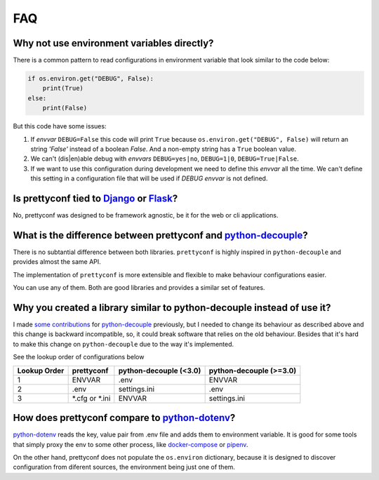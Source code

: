 FAQ
---

Why not use environment variables directly?
~~~~~~~~~~~~~~~~~~~~~~~~~~~~~~~~~~~~~~~~~~~

There is a common pattern to read configurations in environment variable that
look similar to the code below:

.. code-block:: python

    if os.environ.get("DEBUG", False):
        print(True)
    else:
        print(False)

But this code have some issues:

#. If *envvar* ``DEBUG=False`` this code will print ``True`` because
   ``os.environ.get("DEBUG", False)`` will return an string `'False'` instead
   of a boolean `False`. And a non-empty string has a ``True`` boolean value.
#. We can't (dis|en)able debug with *envvars* ``DEBUG=yes|no``, ``DEBUG=1|0``,
   ``DEBUG=True|False``.
#. If we want to use this configuration during development we need to define
   this *envvar* all the time. We can't define this setting in a configuration
   file that will be used if `DEBUG` *envvar* is not defined.


Is prettyconf tied to Django_ or Flask_?
~~~~~~~~~~~~~~~~~~~~~~~~~~~~~~~~~~~~~~

No, prettyconf was designed to be framework agnostic, be it for the web or cli
applications.

.. _`Django`: https://www.djangoproject.com/
.. _`Flask`: http://flask.pocoo.org/


What is the difference between prettyconf and python-decouple_?
~~~~~~~~~~~~~~~~~~~~~~~~~~~~~~~~~~~~~~~~~~~~~~~~~~~~~~~~~~~~~~~

There is no subtantial difference between both libraries. ``prettyconf`` is
highly inspired in ``python-decouple`` and provides almost the same API.

The implementation of ``prettyconf`` is more extensible and flexible to make
behaviour configurations easier.

You can use any of them. Both are good libraries and provides a similar set of
features.

.. _`python-decouple`: https://github.com/henriquebastos/python-decouple


Why you created a library similar to python-decouple instead of use it?
~~~~~~~~~~~~~~~~~~~~~~~~~~~~~~~~~~~~~~~~~~~~~~~~~~~~~~~~~~~~~~~~~~~~~~~

I made some_ contributions_ for python-decouple_ previously, but I needed
to change its behaviour as described above and this change is backward
incompatible, so, it could break software that relies on the old behaviour.
Besides that it's hard to make this change on ``python-decouple`` due to
the way it's implemented.

See the lookup order of configurations below

+---------------+------------------+------------------------+-------------------------+
| Lookup Order  | prettyconf       | python-decouple (<3.0) | python-decouple (>=3.0) |
+===============+==================+========================+=========================+
| 1             | ENVVAR           | .env                   | ENVVAR                  |
+---------------+------------------+------------------------+-------------------------+
| 2             | .env             | settings.ini           | .env                    |
+---------------+------------------+------------------------+-------------------------+
| 3             | \*.cfg or \*.ini | ENVVAR                 | settings.ini            |
+---------------+------------------+------------------------+-------------------------+

.. _some: https://github.com/henriquebastos/python-decouple/pull/4
.. _contributions: https://github.com/henriquebastos/python-decouple/pull/5


How does prettyconf compare to python-dotenv_?
~~~~~~~~~~~~~~~~~~~~~~~~~~~~~~~~~~~~~~~~~~~~~~

python-dotenv_ reads the key, value pair from .env file and adds them to
environment variable. It is good for some tools that simply proxy the env to
some other process, like docker-compose_ or pipenv_.

On the other hand, prettyconf does not populate the ``os.environ`` dictionary,
because it is designed to discover configuration from diferent sources, the
environment being just one of them.

.. _`python-dotenv`: https://github.com/theskumar/python-dotenv
.. _`pipenv`: https://pipenv.readthedocs.io/en/latest/advanced/#automatic-loading-of-env
.. _`docker-compose`: https://docs.docker.com/compose/env-file/
